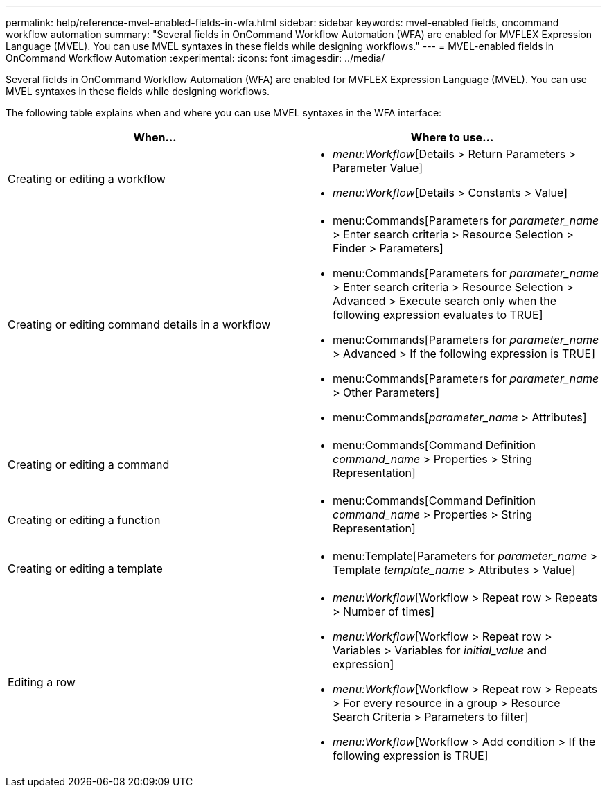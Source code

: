 ---
permalink: help/reference-mvel-enabled-fields-in-wfa.html
sidebar: sidebar
keywords: mvel-enabled fields, oncommand workflow automation
summary: "Several fields in OnCommand Workflow Automation (WFA) are enabled for MVFLEX Expression Language (MVEL). You can use MVEL syntaxes in these fields while designing workflows."
---
= MVEL-enabled fields in OnCommand Workflow Automation
:experimental:
:icons: font
:imagesdir: ../media/

[.lead]
Several fields in OnCommand Workflow Automation (WFA) are enabled for MVFLEX Expression Language (MVEL). You can use MVEL syntaxes in these fields while designing workflows.

The following table explains when and where you can use MVEL syntaxes in the WFA interface:

[cols="2*",options="header"]
|===
| When...| Where to use...
a|
Creating or editing a workflow
a|

* _menu:Workflow_[Details > Return Parameters > Parameter Value]
* _menu:Workflow_[Details > Constants > Value]

a|
Creating or editing command details in a workflow
a|

* menu:Commands[Parameters for _parameter_name_ > Enter search criteria > Resource Selection > Finder > Parameters]
* menu:Commands[Parameters for _parameter_name_ > Enter search criteria > Resource Selection > Advanced > Execute search only when the following expression evaluates to TRUE]
* menu:Commands[Parameters for _parameter_name_ > Advanced > If the following expression is TRUE]
* menu:Commands[Parameters for _parameter_name_ > Other Parameters]
* menu:Commands[_parameter_name_ > Attributes]

a|
Creating or editing a command
a|

* menu:Commands[Command Definition _command_name_ > Properties > String Representation]

a|
Creating or editing a function
a|

* menu:Commands[Command Definition _command_name_ > Properties > String Representation]

a|
Creating or editing a template
a|

* menu:Template[Parameters for _parameter_name_ > Template _template_name_ > Attributes > Value]

a|
Editing a row
a|

* _menu:Workflow_[Workflow > Repeat row > Repeats > Number of times]
* _menu:Workflow_[Workflow > Repeat row > Variables > Variables for _initial_value_ and expression]
* _menu:Workflow_[Workflow > Repeat row > Repeats > For every resource in a group > Resource Search Criteria > Parameters to filter]
* _menu:Workflow_[Workflow > Add condition > If the following expression is TRUE]
|===
